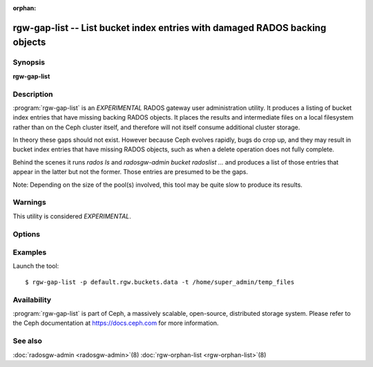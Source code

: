 :orphan:

=============================================================================
 rgw-gap-list -- List bucket index entries with damaged RADOS backing objects
=============================================================================

.. program:: rgw-gap-list

Synopsis
========

| **rgw-gap-list**

Description
===========

:program:`rgw-gap-list` is an *EXPERIMENTAL* RADOS gateway user
administration utility. It produces a listing of bucket index entries
that have missing backing RADOS objects. It places the results and
intermediate files on a local filesystem rather than on the Ceph
cluster itself, and therefore will not itself consume additional
cluster storage.

In theory these gaps should not exist. However because Ceph evolves
rapidly, bugs do crop up, and they may result in bucket index entries
that have missing RADOS objects, such as when a delete operation does
not fully complete.

Behind the scenes it runs `rados ls` and `radosgw-admin bucket
radoslist ...` and produces a list of those entries that appear in the
latter but not the former. Those entries are presumed to be the
gaps.

Note: Depending on the size of the pool(s) involved, this tool may be
quite slow to produce its results.

Warnings
========

This utility is considered *EXPERIMENTAL*.

Options
=======

.. option:: -p pool

   The RGW bucket data pool name. If option omitted the pool name will
   be prompted during execution. Multiple pools can be supplied as a
   space-separated double quoted list.

.. option:: -t temp_directory

   The tool can produce large intermediate files. By default ``/tmp``
   is used, but if the filesystem housing ``/tmp`` doesn't have
   sufficient free space, a different directory (on a filesystem with
   sufficient free space) can be specified.

.. option:: -m

   Use two (multiple) threads to speed up the run.


Examples
========

Launch the tool::

        $ rgw-gap-list -p default.rgw.buckets.data -t /home/super_admin/temp_files

Availability
============

:program:`rgw-gap-list` is part of Ceph, a massively scalable, open-source,
distributed storage system.  Please refer to the Ceph documentation at
https://docs.ceph.com for more information.

See also
========

:doc:`radosgw-admin <radosgw-admin>`\(8)
:doc:`rgw-orphan-list <rgw-orphan-list>`\(8)
